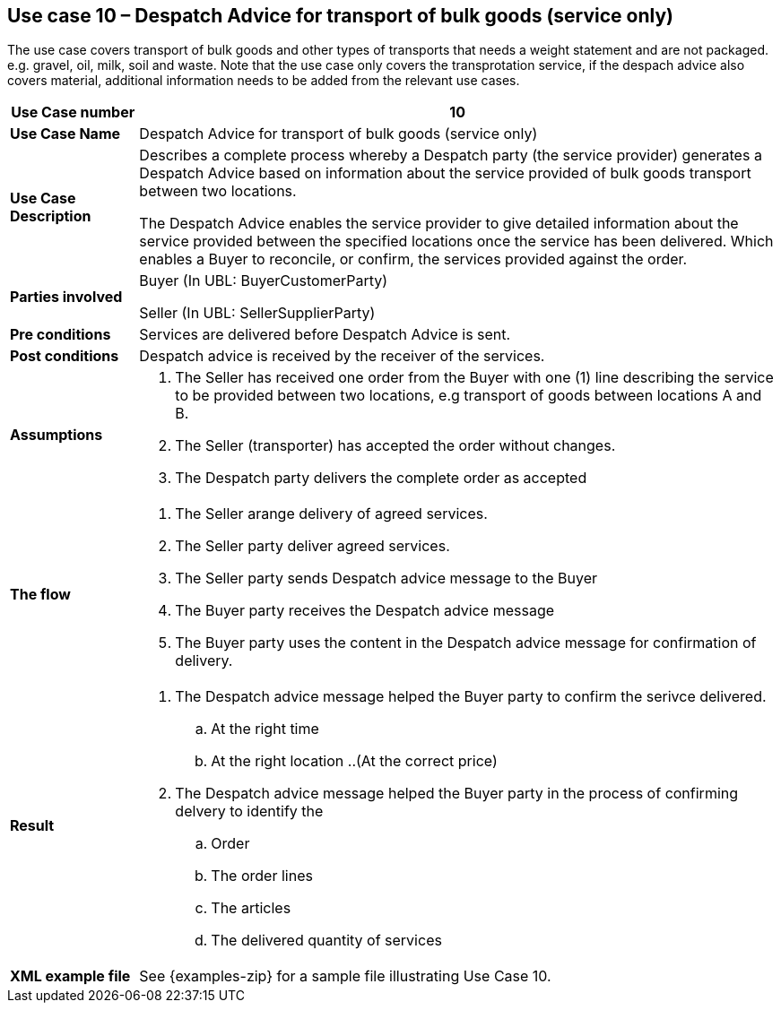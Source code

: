 [[use-case-10-transport-of-bulk-goods]]
== Use case 10 – Despatch Advice for transport of bulk goods (service only)

The use case covers transport of bulk goods and other types of transports that needs a weight statement and are not packaged. e.g. gravel, oil, milk, soil and waste. 
Note that the use case only covers the transprotation service, if the despach advice also covers material, additional information needs to be added from the relevant use cases.
[cols="1,5",options="header",]
|====
|*Use Case number* |10
|*Use Case Name* |Despatch Advice for transport of bulk goods (service only)
|*Use Case Description* a|
Describes a complete process whereby a Despatch party (the service provider) generates a Despatch Advice based on information about the service provided of bulk goods transport between two locations.

The Despatch Advice enables the service provider to give detailed information about the service provided between the specified locations once the service has been delivered. Which enables a Buyer to reconcile, or confirm, the services provided against the order.

|*Parties involved* a|
Buyer (In UBL: BuyerCustomerParty)

Seller (In UBL: SellerSupplierParty)

|*Pre conditions* a|
Services are delivered before Despatch Advice is sent. 

|*Post conditions* a|
Despatch advice is received by the receiver of the services.

|*Assumptions* a|
. The Seller has received one order from the Buyer with one (1) line describing the service to be provided between two locations, e.g transport of goods between locations A and B. 
. The Seller (transporter) has accepted the order without changes.
. The Despatch party delivers the complete order as accepted


|*The flow* a|
. The Seller arange delivery of agreed services.
. The Seller party deliver agreed services.
. The Seller party sends Despatch advice message to the Buyer
. The Buyer party receives the Despatch advice message
. The Buyer party uses the content in the Despatch advice message for confirmation of delivery.


|*Result* a|
. The Despatch advice message helped the Buyer party to confirm the serivce delivered.
.. At the right time
.. At the right location
..(At the correct price)

. The Despatch advice message helped the Buyer party in the process of confirming delvery to identify the
.. Order
.. The order lines
.. The articles
.. The delivered quantity of services


|*XML example file* a|
See {examples-zip} for a sample file illustrating Use Case 10.
|====
